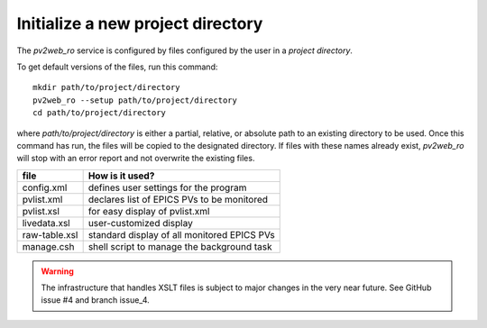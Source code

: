 ==================================
Initialize a new project directory
==================================

The *pv2web_ro* service is configured by files
configured by the user in a *project directory*.

To get default versions of the files, run this command::

   mkdir path/to/project/directory
   pv2web_ro --setup path/to/project/directory
   cd path/to/project/directory

where *path/to/project/directory* is either a partial, relative,
or absolute path to an existing directory to be used.  Once this 
command has run, the files will be copied to the designated
directory.  If files with these names already exist, *pv2web_ro*
will stop with an error report and not overwrite the existing files.

===============  ============================================
file             How is it used?
===============  ============================================
config.xml       defines user settings for the program
pvlist.xml       declares list of EPICS PVs to be monitored
pvlist.xsl       for easy display of pvlist.xml
livedata.xsl     user-customized display
raw-table.xsl    standard display of all monitored EPICS PVs
manage.csh       shell script to manage the background task
===============  ============================================

.. explain this

.. warning:: The infrastructure that handles XSLT files is subject to major changes in the very near future.  See GitHub issue #4 and branch issue_4.
